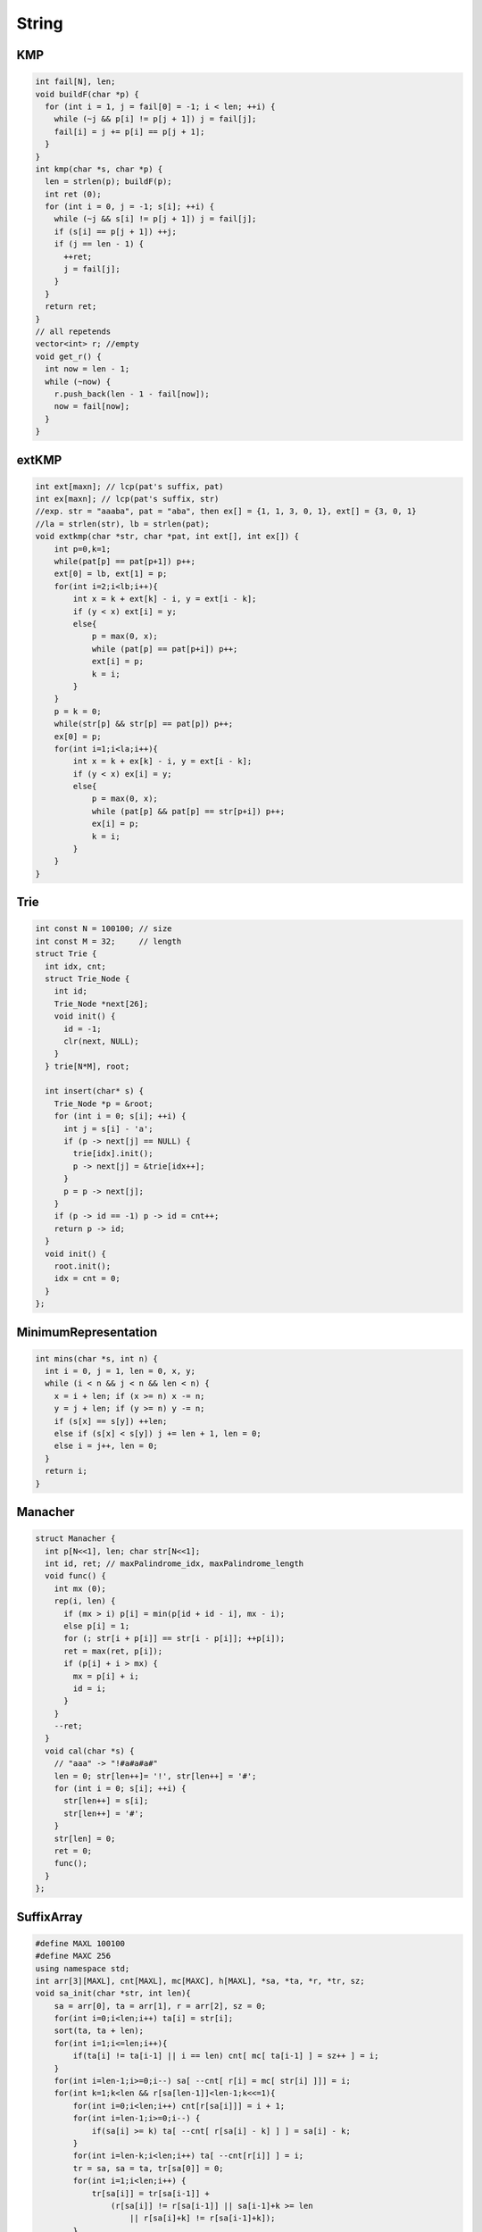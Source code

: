 .. _string:

*************
String
*************

.. _kmp:

KMP
============

.. code-block:: cpp

	int fail[N], len;
	void buildF(char *p) {
	  for (int i = 1, j = fail[0] = -1; i < len; ++i) {
	    while (~j && p[i] != p[j + 1]) j = fail[j];
	    fail[i] = j += p[i] == p[j + 1];
	  }
	}
	int kmp(char *s, char *p) {
	  len = strlen(p); buildF(p);
	  int ret (0);
	  for (int i = 0, j = -1; s[i]; ++i) {
	    while (~j && s[i] != p[j + 1]) j = fail[j];
	    if (s[i] == p[j + 1]) ++j;
	    if (j == len - 1) {
	      ++ret;
	      j = fail[j];
	    }
	  }
	  return ret;
	}
	// all repetends
	vector<int> r; //empty
	void get_r() {
	  int now = len - 1;
	  while (~now) {
	    r.push_back(len - 1 - fail[now]);
	    now = fail[now];
	  }
	}


.. _ext_kmp:

extKMP
============

.. code-block:: cpp

	int ext[maxn]; // lcp(pat's suffix, pat)
	int ex[maxn]; // lcp(pat's suffix, str)
	//exp. str = "aaaba", pat = "aba", then ex[] = {1, 1, 3, 0, 1}, ext[] = {3, 0, 1}
	//la = strlen(str), lb = strlen(pat);
	void extkmp(char *str, char *pat, int ext[], int ex[]) {
	    int p=0,k=1;
	    while(pat[p] == pat[p+1]) p++;
	    ext[0] = lb, ext[1] = p;
	    for(int i=2;i<lb;i++){
	        int x = k + ext[k] - i, y = ext[i - k];
	        if (y < x) ext[i] = y;
	        else{
	            p = max(0, x);
	            while (pat[p] == pat[p+i]) p++;
	            ext[i] = p;
	            k = i;
	        }
	    }
	    p = k = 0;
	    while(str[p] && str[p] == pat[p]) p++;
	    ex[0] = p;
	    for(int i=1;i<la;i++){
	        int x = k + ex[k] - i, y = ext[i - k];
	        if (y < x) ex[i] = y;
	        else{
	            p = max(0, x);
	            while (pat[p] && pat[p] == str[p+i]) p++;
	            ex[i] = p;
	            k = i;
	        }
	    }
	}

.. _trie:

Trie
============

.. code-block:: cpp

	int const N = 100100; // size
	int const M = 32;     // length
	struct Trie {
	  int idx, cnt;
	  struct Trie_Node {
	    int id;
	    Trie_Node *next[26];
	    void init() {
	      id = -1;
	      clr(next, NULL);
	    }
	  } trie[N*M], root;

	  int insert(char* s) {
	    Trie_Node *p = &root;
	    for (int i = 0; s[i]; ++i) {
	      int j = s[i] - 'a';
	      if (p -> next[j] == NULL) {
	        trie[idx].init();
	        p -> next[j] = &trie[idx++];
	      }
	      p = p -> next[j];
	    }
	    if (p -> id == -1) p -> id = cnt++;
	    return p -> id;
	  }
	  void init() {
	    root.init();
	    idx = cnt = 0;
	  }
	};

.. _minimum_representation:

MinimumRepresentation
======================

.. code-block:: cpp

	int mins(char *s, int n) {
	  int i = 0, j = 1, len = 0, x, y;
	  while (i < n && j < n && len < n) {
	    x = i + len; if (x >= n) x -= n;
	    y = j + len; if (y >= n) y -= n;
	    if (s[x] == s[y]) ++len;
	    else if (s[x] < s[y]) j += len + 1, len = 0;
	    else i = j++, len = 0;
	  }
	  return i;
	}

.. _manacher:

Manacher
============

.. code-block:: cpp

	struct Manacher {
	  int p[N<<1], len; char str[N<<1];
	  int id, ret; // maxPalindrome_idx, maxPalindrome_length
	  void func() {
	    int mx (0);
	    rep(i, len) {
	      if (mx > i) p[i] = min(p[id + id - i], mx - i);
	      else p[i] = 1;
	      for (; str[i + p[i]] == str[i - p[i]]; ++p[i]);
	      ret = max(ret, p[i]);
	      if (p[i] + i > mx) {
	        mx = p[i] + i;
	        id = i;
	      }
	    }
	    --ret;
	  }
	  void cal(char *s) {
	    // "aaa" -> "!#a#a#a#"
	    len = 0; str[len++]= '!', str[len++] = '#';
	    for (int i = 0; s[i]; ++i) {
	      str[len++] = s[i];
	      str[len++] = '#';
	    }
	    str[len] = 0;
	    ret = 0;
	    func();
	  }
	};

.. _suffix_array:

SuffixArray
============

.. code-block:: cpp

	#define MAXL 100100
	#define MAXC 256
	using namespace std;
	int arr[3][MAXL], cnt[MAXL], mc[MAXC], h[MAXL], *sa, *ta, *r, *tr, sz;
	void sa_init(char *str, int len){
	    sa = arr[0], ta = arr[1], r = arr[2], sz = 0;
	    for(int i=0;i<len;i++) ta[i] = str[i];
	    sort(ta, ta + len);
	    for(int i=1;i<=len;i++){
	        if(ta[i] != ta[i-1] || i == len) cnt[ mc[ ta[i-1] ] = sz++ ] = i;
	    }
	    for(int i=len-1;i>=0;i--) sa[ --cnt[ r[i] = mc[ str[i] ]]] = i;
	    for(int k=1;k<len && r[sa[len-1]]<len-1;k<<=1){
	        for(int i=0;i<len;i++) cnt[r[sa[i]]] = i + 1;
	        for(int i=len-1;i>=0;i--) {
	            if(sa[i] >= k) ta[ --cnt[ r[sa[i] - k] ] ] = sa[i] - k;
	        }
	        for(int i=len-k;i<len;i++) ta[ --cnt[r[i]] ] = i;
	        tr = sa, sa = ta, tr[sa[0]] = 0;
	        for(int i=1;i<len;i++) {
	            tr[sa[i]] = tr[sa[i-1]] +
	                (r[sa[i]] != r[sa[i-1]] || sa[i-1]+k >= len
	                    || r[sa[i]+k] != r[sa[i-1]+k]);
	        }
	        ta = r, r = tr;
	    }
	}
	void h_init(char *str, int len){
	    for(int i=0,d=0,j;i<len;i++){
	        if(str[i] == '#' || r[i] == len-1) h[r[i]] = d = 0; //'#' = 35
	        else{
	            if(d) d--;
	            j = sa[r[i] + 1];
	            while(str[i+d] != '#' && str[j+d] != '#'
	                  && str[i+d] == str[j+d])
	                    d++;
	            h[r[i]] = d;
	        }
	    }
	}
	char str[MAXL];

.. _aho_corasick:

Aho-corasick(trie graph)
=========================

.. code-block:: cpp

	int root, idx;
	struct trie_node{
	    int next[size];
	    int fail;
	    bool flag;
	    void init(){
	        fail = -1, flag = false;
	        memset(next, 0, sizeof(next));
	    }
	}trie[maxn * leng];
	int q[maxn * leng];
	void trie_init(){
	    root = idx = 0;
	    trie[root].init();
	}
	void insert(char *s){
	    int i, j, p = root;
	    for(i=0;s[i];i++){
	        j = s[i] - 'A';
	        if(!trie[p].next[j]){
	            trie[++idx].init();
	            trie[p].next[j] = idx;
	        }
	        p = trie[p].next[j];
	    }
	    trie[p].flag = true;
	}
	void build(){
	    int j, p;
	    q[0] = root;
	    for(int l=0,h=1;l<h;){
	        p = q[l++];
	        for(j=0;j<size;j++){
	            if(trie[p].next[j]){
	                q[h++] = trie[p].next[j];
	                if(trie[p].fail == -1)
	                    trie[trie[p].next[j]].fail = root;
	                else{
	                    trie[trie[p].next[j]].fail =
	                        trie[trie[p].fail].next[j];

	                    trie[trie[p].next[j]].flag |=
	                        trie[trie[trie[p].fail].next[j]].flag;
	                }
	            }
	            else{
	                if(trie[p].fail != -1)
	                    trie[p].next[j] = trie[trie[p].fail].next[j];
	            }
	        }
	    }
	}
